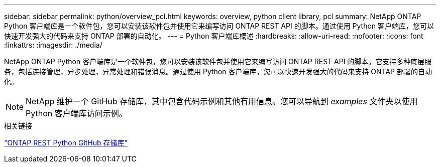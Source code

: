---
sidebar: sidebar 
permalink: python/overview_pcl.html 
keywords: overview, python client library, pcl 
summary: NetApp ONTAP Python 客户端库是一个软件包，您可以安装该软件包并使用它来编写访问 ONTAP REST API 的脚本。通过使用 Python 客户端库，您可以快速开发强大的代码来支持 ONTAP 部署的自动化。 
---
= Python 客户端库概述
:hardbreaks:
:allow-uri-read: 
:nofooter: 
:icons: font
:linkattrs: 
:imagesdir: ./media/


[role="lead"]
NetApp ONTAP Python 客户端库是一个软件包，您可以安装该软件包并使用它来编写访问 ONTAP REST API 的脚本。它支持多种底层服务，包括连接管理，异步处理，异常处理和错误消息。通过使用 Python 客户端库，您可以快速开发强大的代码来支持 ONTAP 部署的自动化。


NOTE: NetApp 维护一个 GitHub 存储库，其中包含代码示例和其他有用信息。您可以导航到 _examples_ 文件夹以使用 Python 客户端库访问示例。

.相关链接
https://github.com/NetApp/ontap-rest-python["ONTAP REST Python GitHub 存储库"^]
